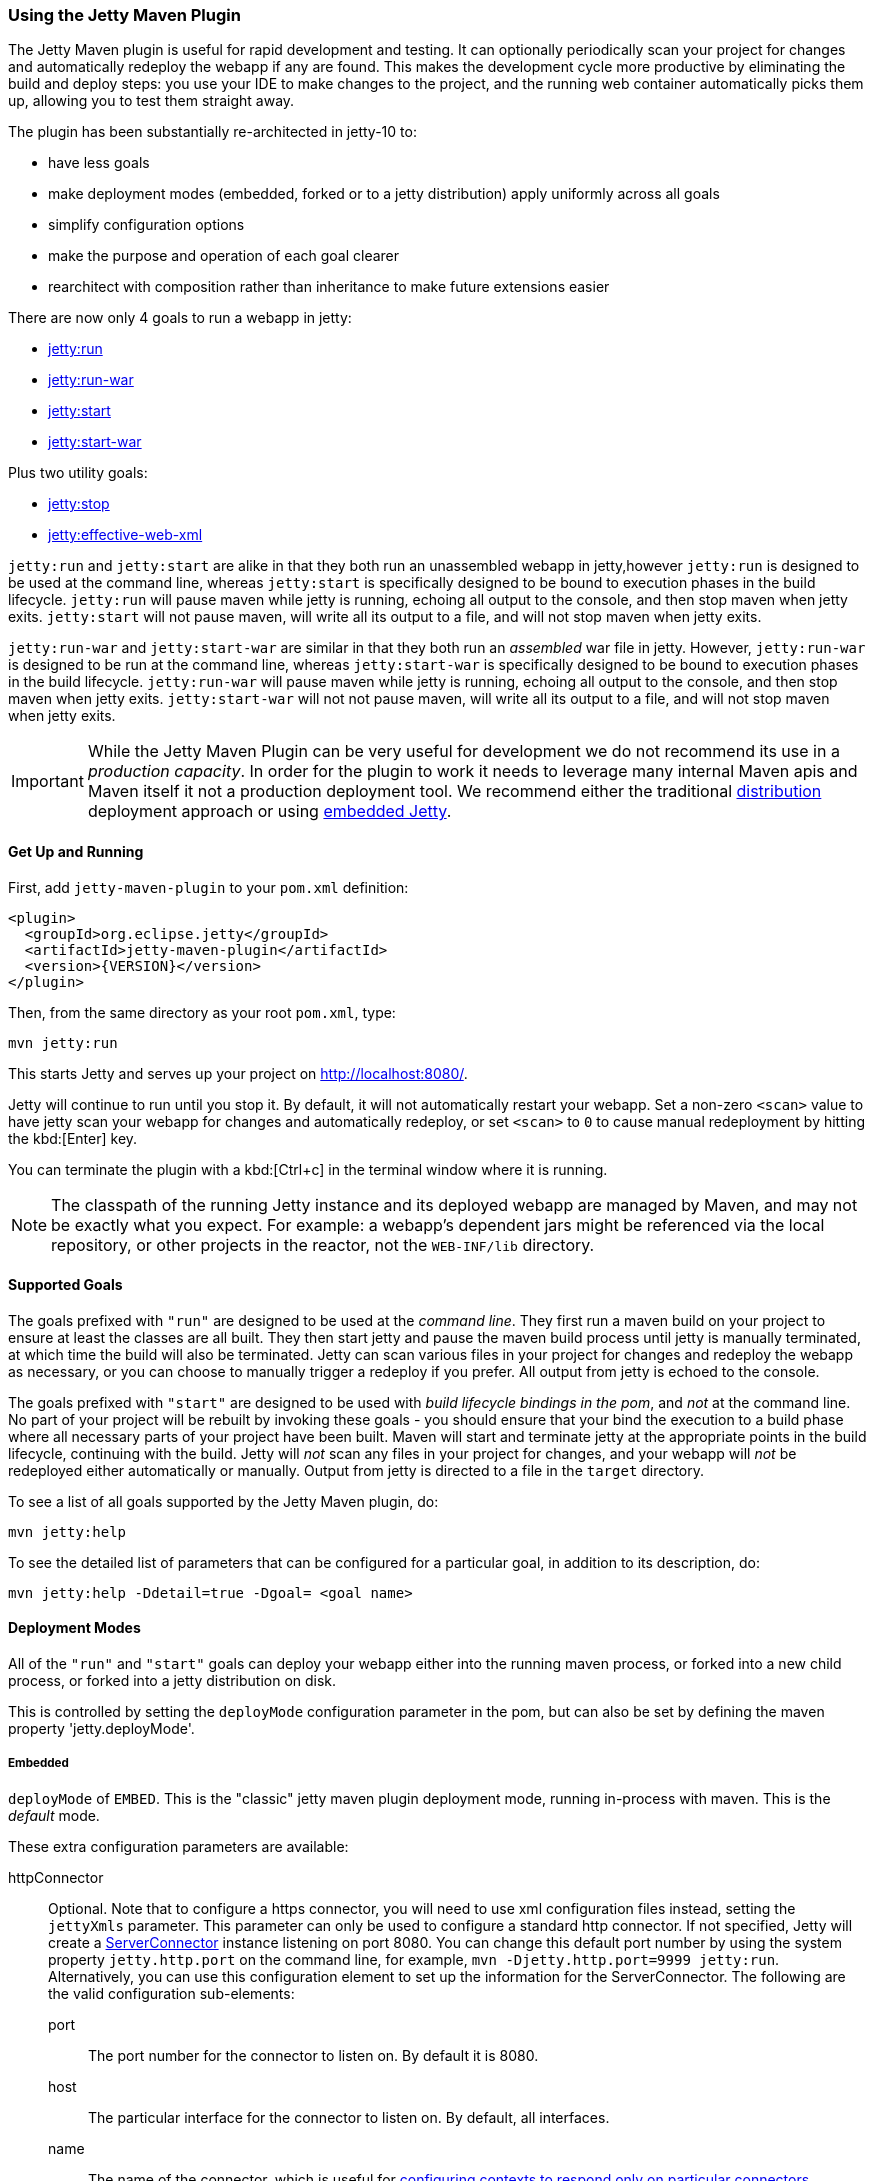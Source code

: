 //
// ========================================================================
// Copyright (c) 1995-2021 Mort Bay Consulting Pty Ltd and others.
//
// This program and the accompanying materials are made available under the
// terms of the Eclipse Public License v. 2.0 which is available at
// https://www.eclipse.org/legal/epl-2.0, or the Apache License, Version 2.0
// which is available at https://www.apache.org/licenses/LICENSE-2.0.
//
// SPDX-License-Identifier: EPL-2.0 OR Apache-2.0
// ========================================================================
//

[[jetty-maven-plugin]]
=== Using the Jetty Maven Plugin

The Jetty Maven plugin is useful for rapid development and testing.
It can optionally periodically scan your project for changes and automatically redeploy the webapp if any are found.
This makes the development cycle more productive by eliminating the build and deploy steps: you use your IDE to make changes to the project, and the running web container automatically picks them up, allowing you to test them straight away.

The plugin has been substantially re-architected in jetty-10 to:

* have less goals
* make deployment modes (embedded, forked or to a jetty distribution) apply uniformly across all goals
* simplify configuration options
* make the purpose and operation of each goal clearer
* rearchitect with composition rather than inheritance to make future extensions easier

There are now only 4 goals to run a webapp in jetty:

* xref:jetty-run-goal[jetty:run]
* xref:jetty-run-war-goal[jetty:run-war]
* xref:jetty-start-goal[jetty:start]
* xref:jetty-start-war-goal[jetty:start-war]

Plus two utility goals:

* xref:jetty-stop-goal[jetty:stop]
* xref:jetty-effective-web-xml-goal[jetty:effective-web-xml]

`jetty:run` and `jetty:start` are alike in that they both run an unassembled webapp in jetty,however `jetty:run` is designed to be used at the command line, whereas `jetty:start` is specifically designed to be bound to execution phases in the build lifecycle.
`jetty:run` will pause maven while jetty is running, echoing all output to the console, and then stop maven when jetty exits.
`jetty:start` will not pause maven, will write all its output to a file, and will not stop maven when jetty exits.

`jetty:run-war` and `jetty:start-war` are similar in that they both run an _assembled_ war file in jetty.
However, `jetty:run-war` is designed to be run at the command line, whereas `jetty:start-war` is specifically designed to be bound to execution phases in the build lifecycle.
`jetty:run-war` will pause maven while jetty is running, echoing all output to the console, and then stop maven when jetty exits.
`jetty:start-war` will not not pause maven, will write all its output to a file, and will not stop maven when jetty exits.

[IMPORTANT]
====
While the Jetty Maven Plugin can be very useful for development we do not recommend its use in a _production capacity_.
In order for the plugin to work it needs to leverage many internal Maven apis and Maven itself it not a production deployment tool.
We recommend either the traditional link:{DISTGUIDE}[distribution] deployment approach or using xref:advanced-embedding[embedded Jetty].
====

[[get-up-and-running]]
==== Get Up and Running

First, add `jetty-maven-plugin` to your `pom.xml` definition:

[source,xml]
----
<plugin>
  <groupId>org.eclipse.jetty</groupId>
  <artifactId>jetty-maven-plugin</artifactId>
  <version>{VERSION}</version>
</plugin>
----

Then, from the same directory as your root `pom.xml`, type:

----
mvn jetty:run
----

This starts Jetty and serves up your project on http://localhost:8080/.

Jetty will continue to run until you stop it.
By default, it will not automatically restart your webapp.
Set a non-zero `<scan>` value to have jetty scan your webapp for changes and automatically redeploy, or set `<scan>` to `0` to cause manual redeployment by hitting the kbd:[Enter] key.

You can terminate the plugin with a kbd:[Ctrl+c] in the terminal window where it is running.

[NOTE]
====
The classpath of the running Jetty instance and its deployed webapp are managed by Maven, and may not be exactly what you expect.
For example: a webapp's dependent jars might be referenced via the local repository, or other projects in the reactor, not the `WEB-INF/lib` directory.
====

[[supported-goals]]
==== Supported Goals

The goals prefixed with `"run"` are designed to be used at the _command line_. 
They first run a maven build on your project to ensure at least the classes are all built.
They then start jetty and pause the maven build process until jetty is manually terminated, at which time the build will also be terminated.
Jetty can scan various files in your project for changes and redeploy the webapp as necessary, or you can choose to manually trigger a redeploy if you prefer.
All output from jetty is echoed to the console.

The goals prefixed with `"start"` are designed to be used with _build lifecycle bindings in the pom_, and _not_ at the command line.
No part of your project will be rebuilt by invoking these goals - you should ensure that your bind the execution to a build phase where all necessary parts of your project have been built.
Maven will start and terminate jetty at the appropriate points in the build lifecycle, continuing with the build.
Jetty will _not_ scan any files in your project for changes, and your webapp will _not_ be redeployed either automatically or manually.
Output from jetty is directed to a file in the `target` directory.

To see a list of all goals supported by the Jetty Maven plugin, do:

----
mvn jetty:help
----

To see the detailed list of parameters that can be configured for a particular goal, in addition to its description, do:

----
mvn jetty:help -Ddetail=true -Dgoal= <goal name>
----

[[deployment-modes]]
==== Deployment Modes
All of the `"run"` and `"start"` goals can deploy your webapp either into the running maven process, or forked into a new child process, or forked into a jetty distribution on disk.

This is controlled by setting the `deployMode` configuration parameter in the pom, but can also be set by defining the maven property 'jetty.deployMode'.

===== Embedded

`deployMode` of `EMBED`.
This is the "classic" jetty maven plugin deployment mode, running in-process with maven.
This is the _default_ mode.

These extra configuration parameters are available:

httpConnector::
Optional.
Note that to configure a https connector, you will need to use xml configuration files instead, setting the `jettyXmls` parameter.
This parameter can only be used to configure a standard http connector.
If not specified, Jetty will create a link:{javadoc-url}/org/eclipse/jetty/server/ServerConnector.html[ServerConnector] instance listening on port 8080.
You can change this default port number by using the system property `jetty.http.port` on the command line, for example, `mvn -Djetty.http.port=9999 jetty:run`.
Alternatively, you can use this configuration element to set up the information for the ServerConnector.
The following are the valid configuration sub-elements:
port:::
The port number for the connector to listen on.
By default it is 8080.
host:::
The particular interface for the connector to listen on.
By default, all interfaces.
name:::
The name of the connector, which is useful for xref:serving-webapp-from-particular-port[configuring contexts to respond only on particular connectors].
idleTimeout:::
Maximum idle time for a connection.
You could instead configure the connectors in a standard xref:jetty-xml-config[jetty xml config file] and put its location into the `jettyXml` parameter.
Note that since Jetty 9.0 it is no longer possible to configure a xref:maven-config-https[https connector] directly in the pom.xml: you need to xref:maven-config-https[use jetty xml config files to do it].
loginServices::
Optional.
A list of `org.eclipse.jetty.security.LoginService` implementations. Note that there is no default realm.
If you use a realm in your `web.xml` you can specify a corresponding realm here.
You could instead configure the login services in a jetty xml file and add its location to the `jettyXml` parameter.
See xref:configuring-security-settings[Configuring Security].
requestLog::
Optional.
An implementation of the `org.eclipse.jetty.server.RequestLog` request log interface.
An implementation that respects the NCSA format is available as `org.eclipse.jetty.server.NCSARequestLog`.
There are three other ways to configure the RequestLog:
+
  * In a jetty xml config file, as specified in the `jettyXml` parameter.
  * In a context xml config file, as specified in the `contextXml` parameter.
  * In the `webApp` element.
+
See xref:configuring-jetty-request-logs[Configuring Request Logs] for more information.
server::
Optional as of Jetty 9.3.1.
This would configure an instance of `org.eclipse.jetty.server.Server` for the plugin to use, however it is usually _not_ necessary to configure this, as the plugin will automatically configure one for you.
In particular, if you use the `jettyXmls` element, then you generally _don't_ want to define this element, as you are probably using the `jettyXmls` file/s to configure up a Server with a special constructor argument, such as a custom threadpool.
If you define both a `server` element and use a `jettyXmls` element which points to a config file that has a line like `<Configure id="Server" class="org.eclipse.jetty.server.Server">` then the the xml configuration will override what you configure for the `server` in the `pom.xml`.
useProvidedScope::
Default value is `false`.
If true, the dependencies with `<scope>provided</scope>` are placed onto the __container classpath__.
Be aware that this is _not_ the webapp classpath, as `provided` indicates that these dependencies would normally be expected to be provided by the container.
You should very rarely ever need to use this.
See xref:container-classpath[Container Classpath vs WebApp Classpath].

===== Forked

`deployMode` of `FORK`.
This is similar to the old "jetty:run-forked" goal - a separate process is forked to run your webapp embedded into jetty.
These extra configuration parameters are available:

env::
Optional.
Map of key/value pairs to pass as environment to the forked JVM.
jvmArgs::
Optional.
A space separated string representing arbitrary arguments to pass to the forked JVM.
forkWebXml::
Optional.
Defaults to `target/fork-web.xml`.
This is the location of a quickstart web xml file that will be _generated_ during the forking of the jetty process.
You should not need to set this parameter, but it is available if you wish to control the name and location of that file.
useProvidedScope::
Default value is `false`.
If true, the dependencies with `<scope>provided</scope>` are placed onto the __container classpath__.
Be aware that this is NOT the webapp classpath, as "provided" indicates that these dependencies would normally be expected to be provided by the container.
You should very rarely ever need to use this.
See xref:container-classpath[Container Classpath vs WebApp Classpath].

===== In a jetty distribution

`deployMode` of `EXTERNAL`.
This is similar to the old "jetty:run-distro" goal - your webapp is deployed into a dynamically downloaded, unpacked and configured jetty distribution.
A separate process is forked to run it.
These extra configuration parameters are available:

jettyBase::
Optional.
The location of an existing jetty base directory to use to deploy the webapp.
The existing base will be copied to the `target/` directory before the webapp is deployed.
If there is no existing jetty base, a fresh one will be made in `target/jetty-base`.
jettyHome::
Optional.
The location of an existing unpacked jetty distribution.
If one does not exist, a fresh jetty distribution will be downloaded from maven and installed to the `target` directory.
jettyOptions::
Optional.
A space separated string representing extra arguments to the synthesized jetty command line.
Values for these arguments can be found in the section titled "Options" in the output of `java -jar $jetty.home/start.jar --help`.
jvmArgs::
Optional.
A space separated string representing arguments that should be passed to the jvm of the child process running the distro.
modules::
Optional.
An array of names of additional jetty modules that the jetty child process will activate.
Use this to change the xref:container-classpath[container classpath] instead of `useProvidedScope`.
These modules are enabled by default: `server,http,webapp,deploy`.


[[common-configuration]]
==== Common Configuration

The following configuration parameters are common to all of the `"run-"` and `"start-"` goals:

deployMode::
One of `EMBED`, `FORK` or `EXTERNAL`.
Default `EMBED`.
Can also be configured by setting the Maven property `jetty.deployMode`.
This parameter determines whether the webapp will run in jetty in-process with Maven, forked into a new process, or deployed into a jetty distribution.
See xref:deployment-modes[Deployment Modes].
jettyXmls::
Optional.
A comma separated list of locations of jetty xml files to apply in addition to any plugin configuration parameters.
You might use it if you have other webapps, handlers, specific types of connectors etc., to deploy, or if you have other Jetty objects that you cannot configure from the plugin.
skip::
Default is false.
If true, the execution of the plugin exits.
Same as setting the SystemProperty `-Djetty.skip` on the command line.
This is most useful when configuring Jetty for execution during integration testing and you want to skip the tests.
excludedGoals::
Optional.
A list of Jetty plugin goal names that will cause the plugin to print an informative message and exit.
Useful if you want to prevent users from executing goals that you know cannot work with your project.
supportedPackagings::
Optional.
Defaults to `war`.
This is a list of maven &lt;packaging&gt; types that can work with the jetty plugin.
Usually, only `war` projects are suitable, however, you may configure other types.
The plugin will refuse to start if the &lt;packaging&gt; type in the pom is not in list of `supportedPackagings`.
systemProperties::
Optional.
Allows you to configure System properties for the execution of the plugin.
For more information, see xref:setting-system-properties[Setting System Properties].
systemPropertiesFile::
Optional.
A file containing System properties to set for the execution of the plugin.
By default, settings that you make here *do not* override any system properties already set on the command line, by the JVM, or in the POM via `systemProperties`.
Read xref:setting-system-properties[Setting System Properties] for how to force overrides.
jettyProperties::
Optional.
A map of property name, value pairs.
Allows you to configure standard jetty properties.

[[container-classpath]]
==== Container Classpath vs WebApp Classpath

The Servlet Specification makes a strong distinction between the classpath for a webapp, and the classpath of the container.
When running in maven, the plugin's classpath is equivalent to the container classpath.
It will make a classpath for the webapp to be deployed comprised of &lt;dependencies&gt; specified in the pom.

If your production environment places specific jars onto the container's classpath, the equivalent way to do this with maven is to define these as &lt;dependencies&gt; for the _plugin_ itself, not the _project_. See http://maven.apache.org/pom.html#Plugins[configuring maven plugins].
This is suitable if you are using either `EMBED` or `FORK` mode.
If you are using `EXTERNAL` mode, then you should configure the `modules` parameter with the names of the jetty modules that place these jars onto the container classpath.

Note that in `EMBED` or `FORK` mode, you could also influence the container classpath by setting the `useProvidedScope` parameter to `true`: this will place any dependencies with &lt;scope&gt;provided&lt;scope&gt; onto the plugin's classpath.
Use this very cautiously: as the plugin already automatically places most jetty jars onto the classpath, you could wind up with duplicate jars. 


[[jetty-run-goal]]
==== jetty:run

The `run` goal deploys a webapp that is _not_ first built into a WAR.
A virtual webapp is constructed from the project's sources and its dependencies.
It looks for the constituent parts of a webapp in the maven default project locations, although you can override these in the plugin configuration.
For example, by default it looks for:

* resources in `${project.basedir}/src/main/webapp`
* classes in `${project.build.outputDirectory}`
* `web.xml` in `${project.basedir}/src/main/webapp/WEB-INF/`

The plugin first runs a maven parallel build to ensure that the classes are built and up-to-date before deployment.
If you change the source of a class and your IDE automatically compiles it in the background, the plugin picks up the changed class (note you need to configure a non-zero `scan` interval for automatic redeployment).

If the plugin is invoked in a multi-module build, any dependencies that are also in the maven reactor are used from their compiled classes.
Prior to jetty-9.4.7 any dependencies needed to be built first.

Once invoked, you can configure the plugin to run continuously, scanning for changes in the project and automatically performing a hot redeploy when necessary.
Any changes you make are immediately reflected in the running instance of Jetty, letting you quickly jump from coding to testing, rather than going through the cycle of: code, compile, reassemble, redeploy, test.

The maven build will be paused until jetty exits, at which time maven will also exit.

Stopping jetty is accomplished by typing `cntrl-c` at the command line.

Output from jetty will be logged to the console.

Here is an example, which turns on scanning for changes every ten seconds, and sets the webapp context path to `/test`:

[source,xml]
----
<plugin>
  <groupId>org.eclipse.jetty</groupId>
  <artifactId>jetty-maven-plugin</artifactId>
  <version>{VERSION}</version>
  <configuration>
    <scan>10</scan>
    <webApp>
      <contextPath>/test</contextPath>
    </webApp>
  </configuration>
</plugin>
----

===== Configuration

webApp::
This is an instance of link:{javadoc-url}/org/eclipse/jetty/maven/plugin/MavenWebAppContext.html[org.eclipse.jetty.maven.plugin.MavenWebAppContext], which is an extension to the class  link:{javadoc-url}/org/eclipse/jetty/webapp/WebAppContext.hml[`org.eclipse.jetty.webapp.WebAppContext`].
You can use any of the setter methods on this object to configure your webapp.
Here are a few of the most useful ones:
+
contextPath;;
The context path for your webapp. By default, this is set to `/`.
If using a custom value for this parameter, you should include the leading `/`, example `/mycontext`.
descriptor;;
The path to the `web.xml` file for your webapp.
By default, the plugin will look in `src/main/webapp/WEB-INF/web.xml`.
defaultsDescriptor;;
The path to a `webdefault.xml` file that will be applied to your webapp before the `web.xml`.
If you don't supply one, Jetty uses a default file baked into the `jetty-webapp.jar`.
overrideDescriptor;;
The path to a `web.xml` file that Jetty applies after reading your `web.xml`.
You can use this to replace or add configuration.
jettyEnvXml;;
Optional.
Location of a `jetty-env.xml` file, which allows you to make JNDI bindings that satisfy `env-entry`, `resource-env-ref`, and `resource-ref` linkages in the `web.xml` that are scoped  only to the webapp and not shared with other webapps that you might be deploying at the same time (for example, by using a `jettyXml` file).
tempDirectory;;
The path to a dir that Jetty can use to expand or copy jars and jsp compiles when your webapp is running.
The default is `${project.build.outputDirectory}/tmp`.
baseResource;;
The path from which Jetty serves static resources.
Defaults to `src/main/webapp`.
If this location does not exist (because, for example, your project does not use static content), then the plugin will synthesize a virtual static resource location of `target/webapp-synth`.
resourceBases;;
Use instead of `baseResource` if you have multiple directories from which you want to serve static content.
This is an array of directory locations, either as urls or file paths. 
baseAppFirst;;
Defaults to "true".
Controls whether any overlaid wars are added before or after the original base resource(s) of the webapp.
See the section on xref:using-overlaid-wars[overlaid wars] for more information.
containerIncludeJarPattern;;
Defaults to `.*/jetty-jakarta-servlet-api-[^/]*\.jar$|.*jakarta.servlet.jsp.jstl-[^/]*\.jar|.*taglibs-standard-impl-.*\.jar`.
This is a pattern that is applied to the names of the jars on the container's classpath (ie the classpath of the plugin, not that of the webapp) that should be scanned for fragments, tlds, annotations etc.
This is analogous to the context attribute xref:container-include-jar-pattern[org.eclipse.jetty.server.webapp.ContainerIncludeJarPattern] that is documented xref:container-include-jar-pattern[here].
You can define extra patterns of jars that will be included in the scan.
webInfIncludeJarPattern;;
Defaults to matching _all_ of the dependency jars for the webapp (ie the equivalent of WEB-INF/lib).
You can make this pattern more restrictive to only match certain jars by using this setter.
This is analogous to the context attribute xref:web-inf-include-jar-pattern[org.eclipse.jetty.server.webapp.WebInfIncludeJarPattern] that is documented xref:web-inf-include-jar-pattern[here].
contextXml::
The path to a context xml file that is applied to your webapp AFTER the `webApp` element.
classesDirectory::
Location of your compiled classes for the webapp.
You should rarely need to set this parameter.
Instead, you should set `<build><outputDirectory>` in your `pom.xml`.
testClassesDirectory::
Location of the compiled test classes for your webapp. By default this is `${project.build.testOutputDirectory}`.
useTestScope::
If true, the classes from `testClassesDirectory` and dependencies of scope "test" are placed first on the classpath.
By default this is false.
scan::
The pause in seconds between sweeps of the webapp to check for changes and automatically hot redeploy if any are detected.
*By default this is `-1`, which disables hot redeployment scanning.*
A value of `0` means no hot redeployment is done, and that you must use the kbd:[Enter] key to manually force a redeploy.
Any positive integer will enable hot redeployment, using the number as the sweep interval in seconds.
scanTargetPatterns::
Optional.
List of extra directories with glob-style include/excludes patterns (see http://docs.oracle.com/javase/8/docs/api/java/nio/file/FileSystem.html#getPathMatcher-java.lang.String-[javadoc] for http://docs.oracle.com/javase/8/docs/api/java/nio/file/FileSystem.html#getPathMatcher-java.lang.String-[FileSystem.getPathMatcher]) to specify other files to periodically scan for changes.
scanClassesPattern::
Optional.
Include and exclude patterns that can be applied to the classesDirectory for the purposes of scanning, it does *not* affect the classpath.
If a file or directory is excluded by the patterns then a change in that file (or subtree in the case of a directory) is ignored and will not cause the webapp to redeploy.
Patterns are specified as a relative path using a glob-like syntax as described in the http://docs.oracle.com/javase/8/docs/api/java/nio/file/FileSystem.html#getPathMatcher-java.lang.String-[javadoc] for http://docs.oracle.com/javase/8/docs/api/java/nio/file/FileSystem.html#getPathMatcher-java.lang.String-[FileSystem.getPathMatcher].
scanTestClassesPattern::
Optional.
Include and exclude patterns that can be applied to the testClassesDirectory for the purposes of scanning, it does *not* affect the classpath.
If a file or directory is excluded by the patterns then a change in that file (or subtree in the case of a directory) is ignored and will not cause the webapp to redeploy.
Patterns are specified as a relative path using a glob-like syntax as described in the http://docs.oracle.com/javase/8/docs/api/java/nio/file/FileSystem.html#getPathMatcher-java.lang.String-[javadoc] for http://docs.oracle.com/javase/8/docs/api/java/nio/file/FileSystem.html#getPathMatcher-java.lang.String-[FileSystem.getPathMatcher].

See xref:deployment-modes[Deployment Modes] for other configuration parameters available when using the `run` goal in EMBED, FORK or EXTERNAL modes.

Here's an example of a pom configuration for the plugin with the `run` goal:

[source,xml]
----
<project>
...
  <plugins>
...
    <plugin>
      <groupId>org.eclipse.jetty</groupId>
      <artifactId>jetty-maven-plugin</artifactId>
      <version>{VERSION}</version>
      <configuration>
        <webApp>
          <contextPath>/</contextPath>
          <descriptor>${project.basedir}/src/over/here/web.xml</descriptor>
          <jettyEnvXml>${project.basedir}/src/over/here/jetty-env.xml</jettyEnvXml>
          <baseResource>${project.basedir}/src/staticfiles</baseResource>
        </webApp>
        <classesDirectory>${project.basedir}/somewhere/else</classesDirectory>
        <scanClassesPattern>
          <excludes>
             <exclude>**/Foo.class</exclude>
          </excludes>
        </scanClassesPattern>
        <scanTargetPatterns>
          <scanTargetPattern>
            <directory>src/other-resources</directory>
            <includes>
              <include>**/*.xml</include>
              <include>**/*.properties</include>
            </includes>
            <excludes>
              <exclude>**/myspecial.xml</exclude>
              <exclude>**/myspecial.properties</exclude>
            </excludes>
          </scanTargetPattern>
        </scanTargetPatterns>
      </configuration>
    </plugin>
  </plugins>
...
</project>
----

If, for whatever reason, you cannot run on an unassembled webapp, the goal `run-war` works on assembled webapps.

[[jetty-run-war-goal]]
==== jetty:run-war

When invoked at the command line this goal first executes a maven build of your project to the package phase. 

By default it then deploys the resultant war to jetty, but you can use this goal instead to deploy _any_ war file by simply setting the `&lt;webApp&gt;&lt;war&gt;` configuration parameter to its location.

If you set a non-zero `scan`, Jetty watches your `pom.xml` and the WAR file; if either changes, it redeploys the war.

The maven build is held up until jetty exits, which is achieved by typing `cntrl-c` at the command line.

All jetty output is directed to the console.

===== Configuration

Configuration parameters are:

webApp::
war:::
The location of the built WAR file. This defaults to `${project.build.directory}/${project.build.finalName}.war`.
You can set it to the location of any pre-built war file.
contextPath:::
The context path for your webapp. By default, this is set to `/`.
If using a custom value for this parameter, you should include the leading `/`, example `/mycontext`.
defaultsDescriptor:::
The path to a `webdefault.xml` file that will be applied to your webapp before the `web.xml`.
If you don't supply one, Jetty uses a default file baked into the `jetty-webapp.jar`.
overrideDescriptor:::
The path to a `web.xml` file that Jetty applies after reading your `web.xml`.
You can use this to replace or add configuration.
containerIncludeJarPattern:::
Defaults to `.*/jetty-jakarta-servlet-api-[^/]*\.jar$|.*jakarta.servlet.jsp.jstl-[^/]*\.jar|.*taglibs-standard-impl-.*\.jar`.
This is a pattern that is applied to the names of the jars on the container's classpath (ie the classpath of the plugin, not that of the webapp) that should be scanned for fragments, tlds, annotations etc.
This is analogous to the context attribute xref:container-include-jar-pattern[org.eclipse.jetty.server.webapp.ContainerIncludeJarPattern] that is documented xref:container-include-jar-pattern[here].
You can define extra patterns of jars that will be included in the scan.
webInfIncludeJarPattern:::
Defaults to matching _all_ of the dependency jars for the webapp (ie the equivalent of WEB-INF/lib).
You can make this pattern more restrictive to only match certain jars by using this setter.
This is analogous to the context attribute xref:web-inf-include-jar-pattern[org.eclipse.jetty.server.webapp.WebInfIncludeJarPattern] that is documented xref:web-inf-include-jar-pattern[here].
tempDirectory:::
The path to a dir that Jetty can use to expand or copy jars and jsp compiles when your webapp is running.
The default is `${project.build.outputDirectory}/tmp`.
contextXml:::
The path to a context xml file that is applied to your webapp AFTER the `webApp` element.
scan::
The pause in seconds between sweeps of the webapp to check for changes and automatically hot redeploy if any are detected.
*By default this is `-1`, which disables hot redeployment scanning.*
A value of `0` means no hot redeployment is done, and that you must use the kbd:[Enter] key to manually force a redeploy.
Any positive integer will enable hot redeployment, using the number as the sweep interval in seconds.
scanTargetPatterns::
Optional.
List of directories with ant-style include/excludes patterns to specify other files to periodically scan for changes.

See xref:deployment-modes[Deployment Modes] for other configuration parameters available when using the `run-war` goal in EMBED, FORK or EXTERNAL modes.

[[jetty-start-goal]]
==== jetty:start

This is similar to the `jetty:run` goal, however it is _not_ designed to be run from the command line and does _not_ first execute the build up until the `test-compile` phase to ensure that all necessary classes and files of the webapp have been generated.  
It will _not_ scan your project for changes and restart your webapp.  
It does _not_ pause maven until jetty is stopped.

Instead, it is designed to be used with build phase bindings in your pom.
For example to you can have maven start your webapp at the beginning of your tests and stop at the end.

If the plugin is invoked as part of a multi-module build, any dependencies that are also in the maven reactor are used from their compiled classes.
Prior to jetty-9.4.7 any dependencies needed to be built first.

Here's an example of using the `pre-integration-test` and `post-integration-test` Maven build phases to trigger the execution and termination of Jetty:

[source,xml]
----
<plugin>
  <groupId>org.eclipse.jetty</groupId>
  <artifactId>jetty-maven-plugin</artifactId>
  <version>{VERSION}</version>
  <configuration>
    <stopKey>foo</stopKey>
    <stopPort>9999</stopPort>
  </configuration>
  <executions>
    <execution>
      <id>start-jetty</id>
      <phase>pre-integration-test</phase>
      <goals>
        <goal>start</goal>
      </goals>
    </execution>
    <execution>
      <id>stop-jetty</id>
      <phase>post-integration-test</phase>
       <goals>
         <goal>stop</goal>
       </goals>
     </execution>
  </executions>
</plugin>
----

This goal will generate output from jetty into the `target/jetty-start.out` file.

===== Configuration

These configuration parameters are available:

webApp::
This is an instance of link:{javadoc-url}/org/eclipse/jetty/maven/plugin/MavenWebAppContext.html[org.eclipse.jetty.maven.plugin.MavenWebAppContext], which is an extension to the class  link:{javadoc-url}/org/eclipse/jetty/webapp/WebAppContext.hml[`org.eclipse.jetty.webapp.WebAppContext`].
You can use any of the setter methods on this object to configure your webapp.
Here are a few of the most useful ones:
+
contextPath;;
The context path for your webapp. By default, this is set to `/`.
If using a custom value for this parameter, you should include the leading `/`, example `/mycontext`.
descriptor;;
The path to the `web.xml` file for your webapp.
The default is `src/main/webapp/WEB-INF/web.xml`.
defaultsDescriptor;;
The path to a `webdefault.xml` file that will be applied to your webapp before the `web.xml`.
If you don't supply one, Jetty uses a default file baked into the `jetty-webapp.jar`.
overrideDescriptor;;
The path to a `web.xml` file that Jetty applies after reading your `web.xml`.
You can use this to replace or add configuration.
jettyEnvXml;;
Optional.
Location of a `jetty-env.xml` file, which allows you to make JNDI bindings that satisfy `env-entry`, `resource-env-ref`, and `resource-ref` linkages in the `web.xml` that are scoped  only to the webapp and not shared with other webapps that you might be deploying at the same time (for example, by using a `jettyXml` file).
tempDirectory;;
The path to a dir that Jetty can use to expand or copy jars and jsp compiles when your webapp is running.
The default is `${project.build.outputDirectory}/tmp`.
baseResource;;
The path from which Jetty serves static resources.
Defaults to `src/main/webapp`.
resourceBases;;
Use instead of `baseResource` if you have multiple directories from which you want to serve static content.
This is an array of directory names.
baseAppFirst;;
Defaults to "true".
Controls whether any overlaid wars are added before or after the original base resource(s) of the webapp.
See the section on xref:using-overlaid-wars[overlaid wars] for more information.
containerIncludeJarPattern;;
Defaults to `.*/jetty-jakarta-servlet-api-[^/]*\.jar$|.*jakarta.servlet.jsp.jstl-[^/]*\.jar|.*taglibs-standard-impl-.*\.jar`.
This is a pattern that is applied to the names of the jars on the container's classpath (ie the classpath of the plugin, not that of the webapp) that should be scanned for fragments, tlds, annotations etc.
This is analogous to the context attribute xref:container-include-jar-pattern[org.eclipse.jetty.server.webapp.ContainerIncludeJarPattern] that is documented xref:container-include-jar-pattern[here].
You can define extra patterns of jars that will be included in the scan.
webInfIncludeJarPattern;;
Defaults to matching _all_ of the dependency jars for the webapp (ie the equivalent of WEB-INF/lib).
You can make this pattern more restrictive to only match certain jars by using this setter.
This is analogous to the context attribute xref:web-inf-include-jar-pattern[org.eclipse.jetty.server.webapp.WebInfIncludeJarPattern] that is documented xref:web-inf-include-jar-pattern[here].
contextXml::
The path to a context xml file that is applied to your webapp AFTER the `webApp` element.
classesDirectory::
Location of your compiled classes for the webapp.
You should rarely need to set this parameter.
Instead, you should set `build outputDirectory` in your `pom.xml`.
testClassesDirectory::
Location of the compiled test classes for your webapp. By default this is `${project.build.testOutputDirectory}`.
useTestScope::
If true, the classes from `testClassesDirectory` and dependencies of scope "test" are placed first on the classpath.
By default this is false.
stopPort::
Optional.
Port to listen on for stop commands.
Useful to use in conjunction with the xref:jetty-stop-goal[stop] and xref:jetty-start-goal[start] goals.
stopKey::
Optional.
Used in conjunction with stopPort for stopping jetty.
Useful to use in conjunction with the xref:jetty-stop-goal[stop] and xref:jetty-start-goal[start] goals.

These additional configuration parameters are available when running in `FORK` or `EXTERNAL` mode:

maxChildStartChecks::
Default is `10`.
This is maximum number of times the parent process checks to see if the forked jetty process has started correctly
maxChildStartCheckMs::
Default is `200`.
This is the time in milliseconds between checks on the startup of the forked jetty process.


[[jetty-start-war-goal]]
==== jetty:start-war

Similarly to the `jetty:start` goal, `jetty:start-war` is designed to be bound to build lifecycle phases in your pom.

It will _not_ scan your project for changes and restart your webapp.  
It does _not_ pause maven until jetty is stopped.

By default, if your pom is for a webapp project, it will deploy the war file for the project to jetty.
However, like the `jetty:run-war` project, you can nominate any war file to deploy by defining its location in the `&lt;webApp&gt;&lt;war&gt;` parameter.

If the plugin is invoked as part of a multi-module build, any dependencies that are also in the maven reactor are used from their compiled classes.
Prior to jetty-9.4.7 any dependencies needed to be built first.

This goal will generate output from jetty into the `target/jetty-start-war.out` file.

===== Configuration

These configuration parameters are available:

webApp::
war:::
The location of the built WAR file. This defaults to `${project.build.directory}/${project.build.finalName}.war`.
You can set it to the location of any pre-built war file.
contextPath:::
The context path for your webapp. By default, this is set to `/`.
If using a custom value for this parameter, you should include the leading `/`, example `/mycontext`.
defaultsDescriptor:::
The path to a `webdefault.xml` file that will be applied to your webapp before the `web.xml`.
If you don't supply one, Jetty uses a default file baked into the `jetty-webapp.jar`.
overrideDescriptor:::
The path to a `web.xml` file that Jetty applies after reading your `web.xml`.
You can use this to replace or add configuration.
containerIncludeJarPattern:::
Defaults to `.*/jetty-jakarta-servlet-api-[^/]*\.jar$|.*jakarta.servlet.jsp.jstl-[^/]*\.jar|.*taglibs-standard-impl-.*\.jar`.
This is a pattern that is applied to the names of the jars on the container's classpath (ie the classpath of the plugin, not that of the webapp) that should be scanned for fragments, tlds, annotations etc.
This is analogous to the context attribute xref:container-include-jar-pattern[org.eclipse.jetty.server.webapp.ContainerIncludeJarPattern] that is documented xref:container-include-jar-pattern[here].
You can define extra patterns of jars that will be included in the scan.
webInfIncludeJarPattern:::
Defaults to matching _all_ of the dependency jars for the webapp (ie the equivalent of WEB-INF/lib).
You can make this pattern more restrictive to only match certain jars by using this setter.
This is analogous to the context attribute xref:web-inf-include-jar-pattern[org.eclipse.jetty.server.webapp.WebInfIncludeJarPattern] that is documented xref:web-inf-include-jar-pattern[here].
tempDirectory:::
The path to a dir that Jetty can use to expand or copy jars and jsp compiles when your webapp is running.
The default is `${project.build.outputDirectory}/tmp`.
contextXml:::
The path to a context xml file that is applied to your webapp AFTER the `webApp` element.
stopPort::
Optional.
Port to listen on for stop commands.
Useful to use in conjunction with the xref:jetty-stop-goal[stop].
stopKey::
Optional.
Used in conjunction with stopPort for stopping jetty.
Useful to use in conjunction with the xref:jetty-stop-goal[stop].

These additional configuration parameters are available when running in FORK or EXTERNAL mode:

maxChildStartChecks::
Default is `10`.
This is maximum number of times the parent process checks to see if the forked jetty process has started correctly
maxChildStartCheckMs::
Default is `200`.
This is the time in milliseconds between checks on the startup of the forked jetty process.


[[jetty-stop-goal]]
==== jetty:stop

The stop goal stops a FORK or EXTERNAL mode running instance of Jetty.
To use it, you need to configure the plugin with a special port number and key.
That same port number and key will also be used by the other goals that start jetty.

===== Configuration

stopPort::
A port number for Jetty to listen on to receive a stop command to cause it to shutdown.
stopKey::
A string value sent to the `stopPort` to validate the stop command.
stopWait::
The maximum time in seconds that the plugin will wait for confirmation that Jetty has stopped.
If false or not specified, the plugin does not wait for confirmation but exits after issuing the stop command.

Here's a configuration example:

[source,xml]
----
<plugin>
  <groupId>org.eclipse.jetty</groupId>
  <artifactId>jetty-maven-plugin</artifactId>
  <version>{VERSION}</version>
  <configuration>
    <stopPort>9966</stopPort>
    <stopKey>foo</stopKey>
    <stopWait>10</stopWait>
  </configuration>
</plugin>
----

Then, while Jetty is running (in another window), type:

----
mvn jetty:stop
----

The `stopPort` must be free on the machine you are running on.
If this is not the case, you will get an "Address already in use" error message after the "Started ServerConnector ..." message.

[[jetty-effective-web-xml-goal]]
==== jetty:effective-web-xml

This goal calculates a synthetic `web.xml` (the "effective web.xml") according to the rules of the Servlet Specification taking into account all sources of discoverable configuration of web components in your application: descriptors (`webdefault.xml`, `web.xml`, `web-fragment.xml`s, `web-override.xml`) and discovered annotations (`@WebServlet`, `@WebFilter`, `@WebListener`).
No programmatic declarations of servlets, filters and listeners can be taken into account.

You can calculate the effective web.xml for any pre-built war file by setting the `&lt;webApp&gt;&lt;war&gt;` parameter, or you can calculate it for the unassembled webapp by setting all of the usual `&lt;webApp&gt;` parameters as for `jetty:run`.

Other useful information about your webapp that is produced as part of the analysis is also stored as context parameters in the effective-web.xml.
The effective-web.xml can be used in conjunction with the xref:quickstart-webapp[Quickstart] feature to quickly start your webapp (note that Quickstart is not appropriate for the mvn jetty goals).

The effective web.xml from these combined sources is generated into a file, which by default is `target/effective-web.xml`, but can be changed by setting the `effectiveWebXml` configuration parameter.

===== Configuration

effectiveWebXml::
The full path name of a file into which you would like the effective web xml generated.
webApp::
war:::
The location of the built WAR file. This defaults to `${project.build.directory}/${project.build.finalName}.war`.
You can set it to the location of any pre-built war file.
Or you can leave it blank and set up the other `webApp` parameters as per xref:jetty-run-goal[jetty:run], as well as the `webAppSourceDirectory`, `classes` and `testClasses` parameters.
contextPath:::
The context path for your webapp. By default, this is set to `/`.
If using a custom value for this parameter, you should include the leading `/`, example `/mycontext`.
defaultsDescriptor:::
The path to a `webdefault.xml` file that will be applied to your webapp before the `web.xml`.
If you don't supply one, Jetty uses a default file baked into the `jetty-webapp.jar`.
overrideDescriptor:::
The path to a `web.xml` file that Jetty applies after reading your `web.xml`.
You can use this to replace or add configuration.
containerIncludeJarPattern:::
Defaults to `.*/jetty-jakarta-servlet-api-[^/]*\.jar$|.*jakarta.servlet.jsp.jstl-[^/]*\.jar|.*taglibs-standard-impl-.*\.jar`.
This is a pattern that is applied to the names of the jars on the container's classpath (ie the classpath of the plugin, not that of the webapp) that should be scanned for fragments, tlds, annotations etc.
This is analogous to the context attribute xref:container-include-jar-pattern[org.eclipse.jetty.server.webapp.ContainerIncludeJarPattern] that is documented xref:container-include-jar-pattern[here].
You can define extra patterns of jars that will be included in the scan.
webInfIncludeJarPattern:::
Defaults to matching _all_ of the dependency jars for the webapp (ie the equivalent of WEB-INF/lib).
You can make this pattern more restrictive to only match certain jars by using this setter.
This is analogous to the context attribute xref:web-inf-include-jar-pattern[org.eclipse.jetty.server.webapp.WebInfIncludeJarPattern] that is documented xref:web-inf-include-jar-pattern[here].
tempDirectory:::
The path to a dir that Jetty can use to expand or copy jars and jsp compiles when your webapp is running.
The default is `${project.build.outputDirectory}/tmp`.
contextXml:::
The path to a context xml file that is applied to your webapp AFTER the `webApp` element.


You can also generate the origin of each element into the effective web.xml file.
The origin is either a descriptor eg web.xml,web-fragment.xml,override-web.xml file, or an annotation eg @WebServlet.
Some examples of elements with origin attribute information are:

[source,xml]
----
<listener origin="DefaultsDescriptor(file:///path/to/distro/etc/webdefault.xml):21">
<listener origin="WebDescriptor(file:///path/to/base/webapps/test-spec/WEB-INF/web.xml):22">
<servlet-class origin="FragmentDescriptor(jar:file:///path/to/base/webapps/test-spec/WEB-INF/lib/test-web-fragment.jar!/META-INF/web-fragment.xml):23">
<servlet-class origin="@WebServlet(com.acme.test.TestServlet):24">
----

To generate origin information, use the following configuration parameters on the  `webApp` element:

originAttribute::
The name of the attribute that will contain the origin.
By default it is `origin`.
generateOrigin::
False by default. If true, will force the generation of the originAttribute onto each element.


[[using-overlaid-wars]]
==== Using Overlaid wars

If your webapp depends on other war files, the xref:jetty-run-goal[jetty:run] and xref:jetty-start-goal[jetty:start] goals are able to merge resources from all of them.
It can do so based on the settings of the http://maven.apache.org/plugins/maven-war-plugin/[maven-war-plugin], or if your project does not use the http://maven.apache.org/plugins/maven-war-plugin/[maven-war-plugin] to handle the overlays, it can fall back to a simple algorithm to determine the ordering of resources.

===== With maven-war-plugin

The maven-war-plugin has a rich set of capabilities for merging resources.
The `jetty:run` and `jetty:start` goals are able to interpret most of them and apply them during execution of your unassembled webapp.
This is probably best seen by looking at a concrete example.

Suppose your webapp depends on the following wars:

[source,xml]
----
<dependency>
  <groupId>com.acme</groupId>
  <artifactId>X</artifactId>
  <type>war</type>
</dependency>
<dependency>
  <groupId>com.acme</groupId>
  <artifactId>Y</artifactId>
  <type>war</type>
</dependency>
----

Containing:

----
WebAppX:

 /foo.jsp
 /bar.jsp
 /WEB-INF/web.xml

WebAppY:

 /bar.jsp
 /baz.jsp
 /WEB-INF/web.xml
 /WEB-INF/special.xml
----

They are configured for the http://maven.apache.org/plugins/maven-war-plugin/overlays.html[maven-war-plugin]:

[source,xml]
----
<plugin>
  <groupId>org.apache.maven.plugins</groupId>
  <artifactId>maven-war-plugin</artifactId>
  <version>{VERSION}</version>
  <configuration>
    <overlays>
      <overlay>
        <groupId>com.acme</groupId>
        <artifactId>X</artifactId>
        <excludes>
          <exclude>bar.jsp</exclude>
        </excludes>
      </overlay>
      <overlay>
        <groupId>com.acme</groupId>
        <artifactId>Y</artifactId>
        <excludes>
          <exclude>baz.jsp</exclude>
        </excludes>
      </overlay>
      <overlay>
      </overlay>
    </overlays>
  </configuration>
</plugin>
----

Then executing jetty:run would yield the following ordering of resources: `com.acme.X.war : com.acme.Y.war: ${project.basedir}/src/main/webapp`.
Note that the current project's resources are placed last in the ordering due to the empty <overlay/> element in the maven-war-plugin.
You can either use that, or specify the `<baseAppFirst>false</baseAppFirst>` parameter to the jetty-maven-plugin.

Moreover, due to the `exclusions` specified above, a request for the resource ` bar.jsp` would only be satisfied from `com.acme.Y.war.`
Similarly as `baz.jsp` is excluded, a request for it would result in a 404 error.

===== Without maven-war-plugin

The algorithm is fairly simple, is based on the ordering of declaration of the dependent wars, and does not support exclusions.
The configuration parameter `<baseAppFirst>` (see for example xref:jetty-run-goal[jetty:run] for more information) can be used to control whether your webapp's resources are placed first or last on the resource path at runtime.

For example, suppose our webapp depends on these two wars:

[source,xml]
----
<dependency>
  <groupId>com.acme</groupId>
  <artifactId>X</artifactId>
  <type>war</type>
</dependency>
<dependency>
  <groupId>com.acme</groupId>
  <artifactId>Y</artifactId>
  <type>war</type>
</dependency>
----

Suppose the webapps contain:

----
WebAppX:

 /foo.jsp
 /bar.jsp
 /WEB-INF/web.xml

WebAppY:

 /bar.jsp
 /baz.jsp
 /WEB-INF/web.xml
 /WEB-INF/special.xml

----

Then our webapp has available these additional resources:

----
/foo.jsp (X)
/bar.jsp (X)
/baz.jsp (Y)
/WEB-INF/web.xml (X)
/WEB-INF/special.xml (Y)
----

[[configuring-security-settings]]
==== Configuring Security Settings

You can configure LoginServices in the plugin.
Here's an example of setting up the HashLoginService for a webapp:

[source,xml]
----
<plugin>
  <groupId>org.eclipse.jetty</groupId>
  <artifactId>jetty-maven-plugin</artifactId>
  <version>{VERSION}</version>
  <configuration>
    <scan>10</scan>
    <webApp>
      <contextPath>/test</contextPath>
    </webApp>
    <loginServices>
      <loginService implementation="org.eclipse.jetty.security.HashLoginService">
        <name>Test Realm</name>
        <config>${project.basedir}/src/etc/realm.properties</config>
      </loginService>
    </loginServices>
  </configuration>
</plugin>

----

[[using-multiple-webapp-root-directories]]
==== Using Multiple Webapp Root Directories

If you have external resources that you want to incorporate in the execution of a webapp, but which are not assembled into war files, you can't use the overlaid wars method described above, but you can tell Jetty the directories in which these external resources are located.
At runtime, when Jetty receives a request for a resource, it searches all the locations to retrieve the resource.
It's a lot like the overlaid war situation, but without the war.

Here is a configuration example:

[source,xml]
----
<configuration>
  <webApp>
    <contextPath>/${build.finalName}</contextPath>
    <resourceBases>
      <resourceBase>src/main/webapp</resourceBase>
      <resourceBase>/home/johndoe/path/to/my/other/source</resourceBase>
      <resourceBase>/yet/another/folder</resourceBase>
    </resourceBases>
  </webApp>
</configuration>
----

[[running-more-than-one-webapp]]
==== Running More than One Webapp

===== With jetty:run

You can use either a `jetty.xml` file to configure extra (pre-compiled) webapps that you want to deploy, or you can use the `<contextHandlers>` configuration element to do so.
If you want to deploy webapp A, and webapps B and C in the same Jetty instance:

Putting the configuration in webapp A's `pom.xml`:

[source,xml]
----
<plugin>
  <groupId>org.eclipse.jetty</groupId>
  <artifactId>jetty-maven-plugin</artifactId>
  <version>{VERSION}</version>
  <configuration>
    <scan>10</scan>
    <webApp>
      <contextPath>/test</contextPath>
    </webApp>
    <contextHandlers>
      <contextHandler implementation="org.eclipse.jetty.maven.plugin.MavenWebAppContext">
        <war>${project.basedir}../../B.war</war>
        <contextPath>/B</contextPath>
      </contextHandler>
      <contextHandler implementation="org.eclipse.jetty.maven.plugin.MavenWebAppContext">
        <war>${project.basedir}../../C.war</war>
        <contextPath>/C</contextPath>
      </contextHandler>
    </contextHandlers>
  </configuration>
</plugin>
----

[IMPORTANT]
====
If the `ContextHandler` you are deploying is a webapp, it is *essential* that you use an `org.eclipse.jetty.maven.plugin.MavenWebAppContext` instance rather than a standard `org.eclipse.jetty.webapp.WebAppContext` instance.
Only the former will allow the webapp to function correctly in the maven environment.
====

Alternatively, add a `jetty.xml` file to webapp A.
Copy the `jetty.xml` file from the Jetty distribution, and then add WebAppContexts for the other 2 webapps:

[source,xml]
----
<Ref refid="Contexts">
  <Call name="addHandler">
    <Arg>
      <New class="org.eclipse.jetty.maven.plugin.MavenWebAppContext">
        <Set name="contextPath">/B</Set>
        <Set name="war">../../B.war</Set>
      </New>
    </Arg>
  </Call>
  <Call>
    <Arg>
      <New class="org.eclipse.jetty.maven.plugin.MavenWebAppContext">
        <Set name="contextPath">/C</Set>
        <Set name="war">../../C.war</Set>
      </New>
    </Arg>
  </Call>
</Ref>
----

Then configure the location of this `jetty.xml` file into webapp A's jetty plugin:

[source,xml]
----
<plugin>
  <groupId>org.eclipse.jetty</groupId>
  <artifactId>jetty-maven-plugin</artifactId>
  <version>{VERSION}</version>
  <configuration>
    <scan>10</scan>
    <webApp>
      <contextPath>/test</contextPath>
    </webApp>
    <jettyXml>src/main/etc/jetty.xml</jettyXml>
  </configuration>
</plugin>
----

For either of these solutions, the other webapps must already have been built, and they are not automatically monitored for changes.
You can refer either to the packed WAR file of the pre-built webapps or to their expanded equivalents.

[[setting-system-properties]]
==== Setting System Properties

You can specify property name/value pairs that Jetty sets as System properties for the execution of the plugin.
This feature is useful to tidy up the command line and save a lot of typing.

However, *sometimes it is not possible to use this feature to set System properties* - sometimes the software component using the System property is already initialized by the time that maven runs (in which case you will need to provide the System property on the command line), or by the time that Jetty runs.
In the latter case, you can use the link:http://www.mojohaus.org/[maven properties plugin] to define the system properties instead. Here's an example that configures the logback logging system as the Jetty logger:

[source,xml]
----
<plugin>
  <groupId>org.codehaus.mojo</groupId>
  <artifactId>properties-maven-plugin</artifactId>
  <version>1.0-alpha-2</version>
  <executions>
    <execution>
      <goals>
        <goal>set-system-properties</goal>
      </goals>
      <configuration>
        <properties>
          <property>
            <name>logback.configurationFile</name>
            <value>${project.baseUri}/resources/logback.xml</value>
          </property>
        </properties>
      </configuration>
    </execution>
  </executions>
</plugin>
----

[NOTE]
====
If a System property is already set (for example, from the command line or by the JVM itself), then by default these configured properties *DO NOT* override them.
However, they can override system properties set from a file instead, see xref:specifying-properties-in-file[specifying system properties in a file].
====

[[specifying-properties-in-pom]]
===== Specifying System Properties in the POM

Here's an example of how to specify System properties in the POM:

[source,xml]
----
<plugin>
  <groupId>org.eclipse.jetty</groupId>
  <artifactId>jetty-maven-plugin</artifactId>
  <configuration>
    <systemProperties>
        <fooprop>222</fooprop>
    </systemProperties>
    <webApp>
      <contextPath>/test</contextPath>
    </webApp>
  </configuration>
</plugin>

----

[[specifying-properties-in-file]]
===== Specifying System Properties in a File

You can also specify your System properties in a file.
System properties you specify in this way *do not* override System properties that set on the command line, by the JVM, or directly in the POM via `systemProperties`.

Suppose we have a file called `mysys.props` which contains the following:

----
fooprop=222
----

This can be configured on the plugin like so:

[source,xml]
----
<plugin>
  <groupId>org.eclipse.jetty</groupId>
  <artifactId>jetty-maven-plugin</artifactId>
  <configuration>
    <systemPropertiesFile>${project.basedir}/mysys.props</systemPropertiesFile>
    <webApp>
      <contextPath>/test</contextPath>
    </webApp>
  </configuration>
</plugin>
----

You can instead specify the file by setting the System property `jetty.systemPropertiesFile` on the command line.
